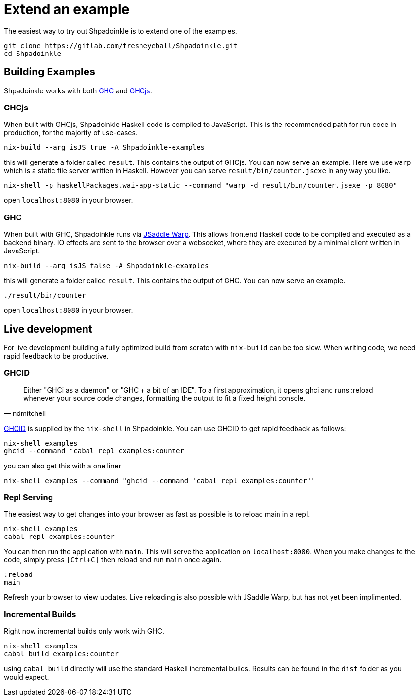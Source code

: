 = Extend an example

The easiest way to try out Shpadoinkle is to extend one of the examples.

[source,bash]
----
git clone https://gitlab.com/fresheyeball/Shpadoinkle.git
cd Shpadoinkle
----

== Building Examples

Shpadoinkle works with both https://gitlab.haskell.org/ghc/ghc[GHC] and https://github.com/ghcjs/ghcjs[GHCjs].

=== GHCjs

When built with GHCjs, Shpadoinkle Haskell code is compiled to JavaScript. This is the recommended path for run code in production, for the majority of use-cases.

[source,bash]
----
nix-build --arg isJS true -A Shpadoinkle-examples
----

this will generate a folder called `result`. This contains the output of GHCjs. You can now serve an example. Here we use `warp` which is a static file server written in Haskell. However you can serve `result/bin/counter.jsexe` in any way you like.

[source,bash]
----
nix-shell -p haskellPackages.wai-app-static --command "warp -d result/bin/counter.jsexe -p 8080"
----

open `localhost:8080` in your browser.

=== GHC

When built with GHC, Shpadoinkle runs via https://hackage.haskell.org/package/jsaddle-warp[JSaddle Warp]. This allows frontend Haskell code to be compiled and executed as a backend binary. IO effects are sent to the browser over a websocket, where they are executed by a minimal client written in JavaScript.

[source,bash]
----
nix-build --arg isJS false -A Shpadoinkle-examples
----

this will generate a folder called `result`. This contains the output of GHC. You can now serve an example.

[source,bash]
----
./result/bin/counter
----

open `localhost:8080` in your browser.

== Live development

For live development building a fully optimized build from scratch with `nix-build` can be too slow. When writing code, we need rapid feedback to be productive.

=== GHCID

[quote, ndmitchell]
Either "GHCi as a daemon" or "GHC + a bit of an IDE". To a first approximation, it opens ghci and runs :reload whenever your source code changes, formatting the output to fit a fixed height console.

https://github.com/ndmitchell/ghcid[GHCID] is supplied by the `nix-shell` in Shpadoinkle. You can use GHCID to get rapid feedback as follows:

[source,bash]
----
nix-shell examples
ghcid --command "cabal repl examples:counter
----

you can also get this with a one liner

[source,bash]
----
nix-shell examples --command "ghcid --command 'cabal repl examples:counter'"
----

=== Repl Serving

The easiest way to get changes into your browser as fast as possible is to reload main in a repl.

[source,bash]
----
nix-shell examples
cabal repl examples:counter
----

You can then run the application with `main`. This will serve the application on `localhost:8080`. When you make changes to the code, simply press `[Ctrl+C]` then reload and run `main` once again.

[source,haskell]
----
:reload
main
----

Refresh your browser to view updates. Live reloading is also possible with JSaddle Warp, but has not yet been implimented.


=== Incremental Builds

Right now incremental builds only work with GHC.

[source,bash]
----
nix-shell examples
cabal build examples:counter
----

using `cabal build` directly will use the standard Haskell incremental builds. Results can be found in the `dist` folder as you would expect.
